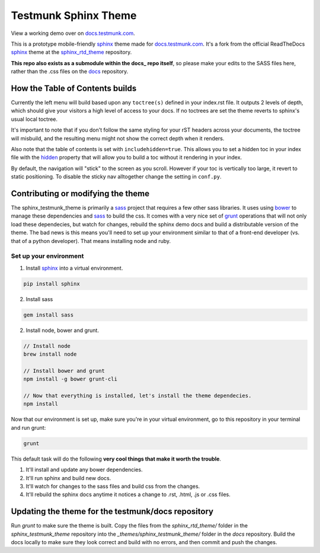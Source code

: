 .. _docs.testmunk.com: http://docs.testmunk.com
.. _bower: http://www.bower.io
.. _sphinx: http://www.sphinx-doc.org
.. _compass: http://www.compass-style.org
.. _sass: http://www.sass-lang.com
.. _wyrm: http://www.github.com/snide/wyrm/
.. _grunt: http://www.gruntjs.com
.. _node: http://www.nodejs.com
.. _hidden: http://sphinx-doc.org/markup/toctree.html
.. _sphinx_rtd_theme: https://github.com/snide/sphinx_rtd_theme
.. _docs: https://github.com/testmunk/docs

*********************
Testmunk Sphinx Theme
*********************

View a working demo over on docs.testmunk.com_.

This is a prototype mobile-friendly sphinx_ theme made for docs.testmunk.com_. It's
a fork from the official ReadTheDocs sphinx_ theme at the sphinx_rtd_theme_ repository.

**This repo also exists as a submodule within the docs_ repo itself**, so please make your edits to
the SASS files here, rather than the .css files on the docs_ repository.

How the Table of Contents builds
================================

Currently the left menu will build based upon any ``toctree(s)`` defined in your index.rst file.
It outputs 2 levels of depth, which should give your visitors a high level of access to your
docs. If no toctrees are set the theme reverts to sphinx's usual local toctree.

It's important to note that if you don't follow the same styling for your rST headers across
your documents, the toctree will misbuild, and the resulting menu might not show the correct
depth when it renders.

Also note that the table of contents is set with ``includehidden=true``. This allows you
to set a hidden toc in your index file with the hidden_ property that will allow you
to build a toc without it rendering in your index.

By default, the navigation will "stick" to the screen as you scroll. However if your toc
is vertically too large, it revert to static positioning. To disable the sticky nav
alltogether change the setting in ``conf.py``.

Contributing or modifying the theme
===================================

The sphinx_testmunk_theme is primarily a sass_ project that requires a few other sass libraries. It uses
using bower_ to manage these dependencies and sass_ to build the css. It comes with
a very nice set of grunt_ operations that will not only load these dependecies, but watch
for changes, rebuild the sphinx demo docs and build a distributable version of the theme.
The bad news is this means you'll need to set up your environment similar to that
of a front-end developer (vs. that of a python developer). That means installing node and ruby.

Set up your environment
-----------------------

1. Install sphinx_ into a virtual environment.

.. code::

    pip install sphinx

2. Install sass

.. code::

    gem install sass

2. Install node, bower and grunt.

.. code::

    // Install node
    brew install node

    // Install bower and grunt
    npm install -g bower grunt-cli

    // Now that everything is installed, let's install the theme dependecies.
    npm install

Now that our environment is set up, make sure you're in your virtual environment, go to
this repository in your terminal and run grunt:

.. code::

    grunt

This default task will do the following **very cool things that make it worth the trouble**.

1. It'll install and update any bower dependencies.
2. It'll run sphinx and build new docs.
3. It'll watch for changes to the sass files and build css from the changes.
4. It'll rebuild the sphinx docs anytime it notices a change to .rst, .html, .js
   or .css files.

Updating the theme for the testmunk/docs repository
===================================================

Run `grunt` to make sure the theme is built. Copy the files from the `sphinx_rtd_theme/` 
folder in the `sphinx_testmunk_theme` repository into the `_themes/sphinx_testmunk_theme/`
folder in the `docs` repository. Build the docs locally to make sure they look correct and
build with no errors, and then commit and push the changes.



